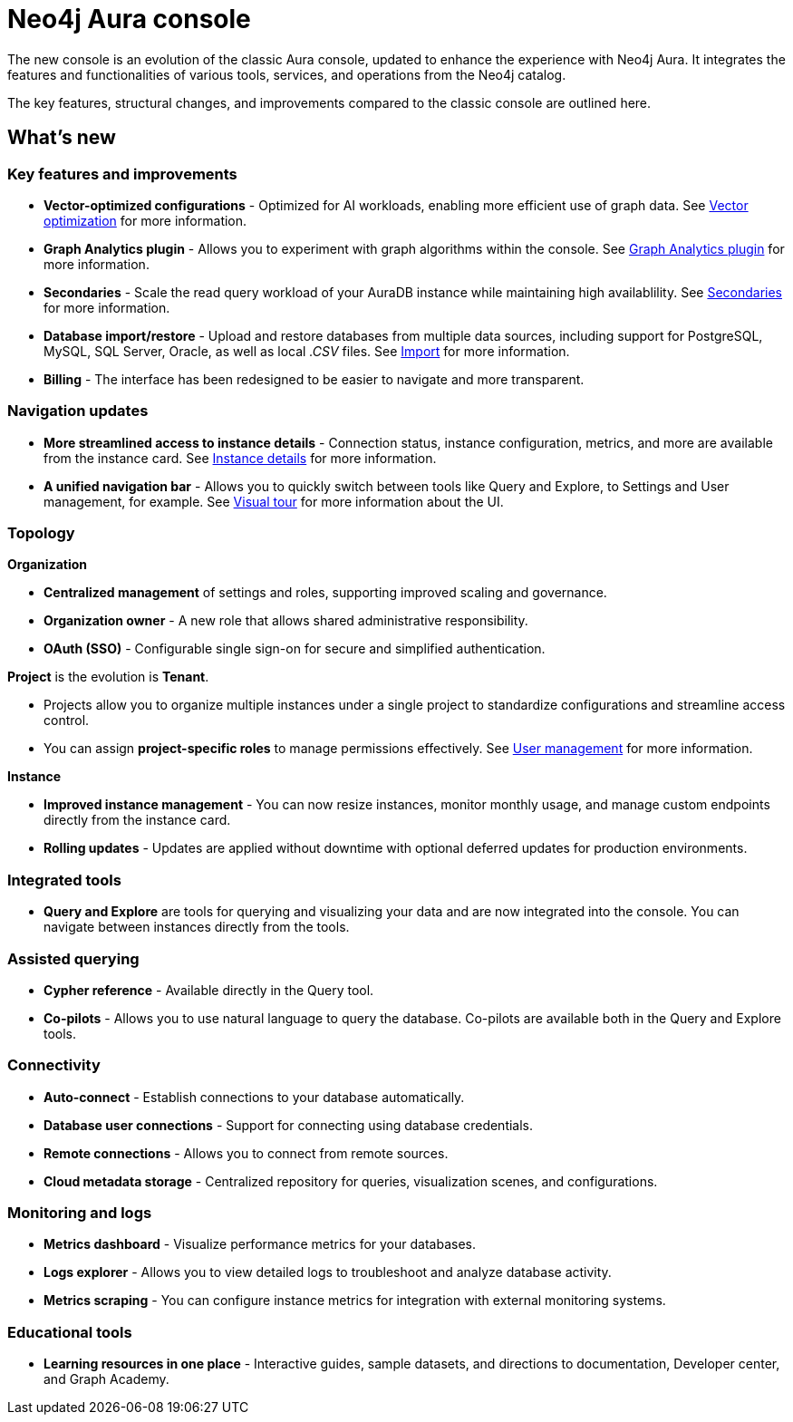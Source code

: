 :description: This page highlights the main differences between the new and classic concoles.
= Neo4j Aura console

The new console is an evolution of the classic Aura console, updated to enhance the experience with Neo4j Aura.
It integrates the features and functionalities of various tools, services, and operations from the Neo4j catalog.

The key features, structural changes, and improvements compared to the classic console are outlined here.

== What's new

=== Key features and improvements

** *Vector-optimized configurations* - Optimized for AI workloads, enabling more efficient use of graph data.
See xref:managing-instances/instance-details.adoc#aura-vector-optimization[Vector optimization] for more information.

** *Graph Analytics plugin* - Allows you to experiment with graph algorithms within the console.
See xref:graph-analytics/index.adoc#aura-gds-plugin[Graph Analytics plugin] for more information.

** *Secondaries* - Scale the read query workload of your AuraDB instance while maintaining high availablility.
See xref:managing-instances/secondaries.adoc[Secondaries] for more information.

** *Database import/restore* - Upload and restore databases from multiple data sources, including support for PostgreSQL, MySQL, SQL Server, Oracle, as well as local _.CSV_ files.
See xref:import/introduction.adoc[Import] for more information.

** *Billing* - The interface has been redesigned to be easier to navigate and more transparent.

=== Navigation updates

** *More streamlined access to instance details* - Connection status, instance configuration, metrics, and more are available from the instance card.
See xref:managing-instances/instance-details.adoc[Instance details] for more information.

** *A unified navigation bar* - Allows you to quickly switch between tools like Query and Explore, to Settings and User management, for example.
See xref:visual-tour/index.adoc[Visual tour] for more information about the UI.

=== Topology

*Organization*

** *Centralized management* of settings and roles, supporting improved scaling and governance.

** *Organization owner* - A new role that allows shared administrative responsibility.

** *OAuth (SSO)* - Configurable single sign-on for secure and simplified authentication.

*Project* is the evolution is *Tenant*.

** Projects allow you to organize multiple instances under a single project to standardize configurations and streamline access control.

** You can assign *project-specific roles* to manage permissions effectively.
See xref:user-management.adoc[User management] for more information.

*Instance*

** *Improved instance management* - You can now resize instances, monitor monthly usage, and manage custom endpoints directly from the instance card.

** *Rolling updates* -  Updates are applied without downtime with optional deferred updates for production environments.

=== Integrated tools

** *Query and Explore* are tools for querying and visualizing your data and are now integrated into the console.
You can navigate between instances directly from the tools.

=== Assisted querying

** *Cypher reference* - Available directly in the Query tool.

** *Co-pilots* - Allows you to use natural language to query the database.
Co-pilots are available both in the Query and Explore tools.

=== Connectivity

** *Auto-connect* - Establish connections to your database automatically.

** *Database user connections* - Support for connecting using database credentials.

** *Remote connections* - Allows you to connect from remote sources.

** *Cloud metadata storage* - Centralized repository for queries, visualization scenes, and configurations.

=== Monitoring and logs

** *Metrics dashboard* - Visualize performance metrics for your databases.

** *Logs explorer* - Allows you to view detailed logs to troubleshoot and analyze database activity.

** *Metrics scraping* - You can configure instance metrics for integration with external monitoring systems.

=== Educational tools

** *Learning resources in one place* - Interactive guides, sample datasets, and directions to documentation, Developer center, and Graph Academy.
